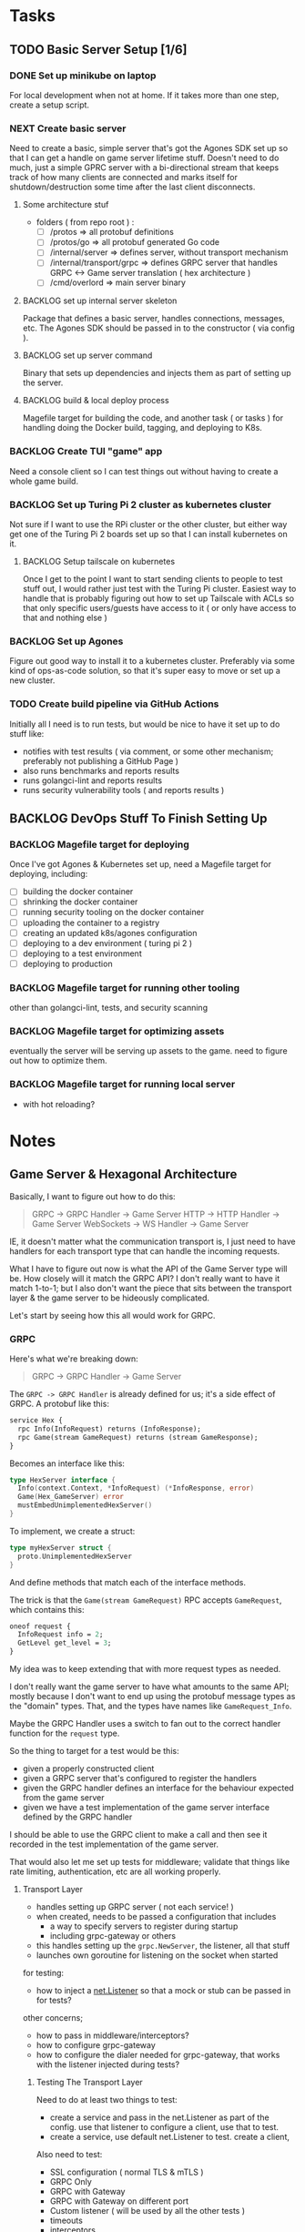 #+OPTIONS: ^:nil
* Tasks
** TODO Basic Server Setup [1/6]
*** DONE Set up minikube on laptop
CLOSED: [2024-02-19 Mon 15:11]
For local development when not at home. If it takes more than one step, create a
setup script.

*** NEXT Create basic server
Need to create a basic, simple server that's got the Agones SDK set up so that I
can get a handle on game server lifetime stuff. Doesn't need to do much, just a
simple GPRC server with a bi-directional stream that keeps track of how many
clients are connected and marks itself for shutdown/destruction some time after
the last client disconnects.
**** Some architecture stuf
 - folders ( from repo root ) :
   - [ ] /protos => all protobuf definitions
   - [ ] /protos/go => all protobuf generated Go code
   - [ ] /internal/server => defines server, without transport mechanism
   - [ ] /internal/transport/grpc => defines GRPC server that handles GRPC <->
     Game server translation ( hex architecture )
   - [ ] /cmd/overlord => main server binary

**** BACKLOG set up internal server skeleton
Package that defines a basic server, handles connections, messages, etc. The
Agones SDK should be passed in to the constructor ( via config ).

**** BACKLOG set up server command
Binary that sets up dependencies and injects them as part of setting up the
server.

**** BACKLOG build & local deploy process
Magefile target for building the code, and another task ( or tasks ) for
handling doing the Docker build, tagging, and deploying to K8s.

*** BACKLOG Create TUI "game" app
Need a console client so I can test things out without having to create a whole
game build.

*** BACKLOG Set up Turing Pi 2 cluster as kubernetes cluster
Not sure if I want to use the RPi cluster or the other cluster, but either way
get one of the Turing Pi 2 boards set up so that I can install kubernetes on
it.

**** BACKLOG Setup tailscale on kubernetes
Once I get to the point I want to start sending clients to people to test stuff
out, I would rather just test with the Turing Pi cluster. Easiest way to handle
that is probably figuring out how to set up Tailscale with ACLs so that only
specific users/guests have access to it ( or only have access to that and
nothing else )

*** BACKLOG Set up Agones
Figure out good way to install it to a kubernetes cluster. Preferably via some
kind of ops-as-code solution, so that it's super easy to move or set up a new
cluster.

*** TODO Create build pipeline via GitHub Actions
Initially all I need is to run tests, but would be nice to have it set up to do
stuff like:
 - notifies with test results ( via comment, or some other mechanism; preferably
   not publishing a GitHub Page )
 - also runs benchmarks and reports results
 - runs golangci-lint and reports results
 - runs security vulnerability tools ( and reports results )

** BACKLOG DevOps Stuff To Finish Setting Up
*** BACKLOG Magefile target for deploying
Once I've got Agones & Kubernetes set up, need a Magefile target for deploying,
including:

 - [ ] building the docker container
 - [ ] shrinking the docker container
 - [ ] running security tooling on the docker container
 - [ ] uploading the container to a registry
 - [ ] creating an updated k8s/agones configuration
 - [ ] deploying to a dev environment ( turing pi 2 )
 - [ ] deploying to a test environment
 - [ ] deploying to production

*** BACKLOG Magefile target for running other tooling
other than golangci-lint, tests, and security scanning

*** BACKLOG Magefile target for optimizing assets
eventually the server will be serving up assets to the game. need to figure out
how to optimize them.

*** BACKLOG Magefile target for running local server
 - with hot reloading?

* Notes
** Game Server & Hexagonal Architecture
Basically, I want to figure out how to do this:

#+begin_quote
GRPC -> GRPC Handler -> Game Server
HTTP -> HTTP Handler -> Game Server
WebSockets -> WS Handler -> Game Server
#+end_quote

IE, it doesn't matter what the communication transport is, I just need to have
handlers for each transport type that can handle the incoming requests.

What I have to figure out now is what the API of the Game Server type will
be. How closely will it match the GRPC API? I don't really want to have it match
1-to-1; but I also don't want the piece that sits between the transport layer &
the game server to be hideously complicated.

Let's start by seeing how this all would work for GRPC.

*** GRPC
Here's what we're breaking down:
#+begin_quote
GRPC -> GRPC Handler -> Game Server
#+end_quote

The =GRPC -> GRPC Handler= is already defined for us; it's a side effect of
GRPC. A protobuf like this:

#+begin_src protobuf
service Hex {
  rpc Info(InfoRequest) returns (InfoResponse);
  rpc Game(stream GameRequest) returns (stream GameResponse);
}
#+end_src

Becomes an interface like this:
#+begin_src go
  type HexServer interface {
  	Info(context.Context, *InfoRequest) (*InfoResponse, error)
  	Game(Hex_GameServer) error
  	mustEmbedUnimplementedHexServer()
  }
#+end_src

To implement, we create a struct:
#+begin_src go
  type myHexServer struct {
  	proto.UnimplementedHexServer
  }
#+end_src

And define methods that match each of the interface methods.

The trick is that the =Game(stream GameRequest)= RPC accepts =GameRequest=, which
contains this:
#+begin_src protobuf
  oneof request {
    InfoRequest info = 2;
    GetLevel get_level = 3;
  }
#+end_src

My idea was to keep extending that with more request types as needed.

I don't really want the game server to have what amounts to the same API; mostly
because I don't want to end up using the protobuf message types as the "domain"
types. That, and the types have names like =GameRequest_Info=.

Maybe the GRPC Handler uses a switch to fan out to the correct handler function
for the =request= type.

So the thing to target for a test would be this:

 - given a properly constructed client
 - given a GRPC server that's configured to register the handlers
 - given the GRPC handler defines an interface for the behaviour expected from
   the game server
 - given we have a test implementation of the game server interface defined by
   the GRPC handler

I should be able to use the GRPC client to make a call and then see it recorded
in the test implementation of the game server.

That would also let me set up tests for middleware; validate that things like
rate limiting, authentication, etc are all working properly.

**** Transport Layer
 - handles setting up GRPC server ( not each service! )
 - when created, needs to be passed a configuration that includes
   - a way to specify servers to register during startup
   - including grpc-gateway or others
 - this handles setting up the =grpc.NewServer=, the listener, all that stuff
 - launches own goroutine for listening on the socket when started

 for testing:
  - how to inject a [[https://pkg.go.dev/net#Listener][net.Listener]] so that a mock or stub can be passed in for tests?

 other concerns;
  - how to pass in middleware/interceptors?
  - how to configure grpc-gateway
  - how to configure the dialer needed for grpc-gateway, that works with the
    listener injected during tests?

***** Testing The Transport Layer
Need to do at least two things to test:
 - create a service and pass in the net.Listener as part of the config. use that
   listener to configure a client, use that to test.
 - create a service, use default net.Listener to test. create a client,

Also need to test:
 - SSL configuration ( normal TLS & mTLS )
 - GRPC Only
 - GRPC with Gateway
 - GRPC with Gateway on different port
 - Custom listener ( will be used by all the other tests )
 - timeouts
 - interceptors
 - dial options
 - stats handlers
 - keepalive options
 - configured maximums ( recv msg size, send msg size, concurrent streams, etc )
 - custom unknown service handler
 - transport credentials configuration



**** Services
 - need an 'application' framework similar to Biba for holding things like
   config, service clients, etc
 - each service should at least match an interface used by the transport layer
   to handle registration & startup stuff

**** Game Server
 - passed into services as a dependency ( at least the Hex & Admin services )
   - Hex & Admin should define a limited interface that defines the API they
     need to be able to work with the game server
   - ie, Hex service defines an interface for doing things like handling player
     requests, logs, etc
   - while Admin service defines an interface for doing things like kicking
     players, modifying the game world, etc
 - would be launched in it's own goroutine separate from the GRPC/HTTP/etc
   transport layer
   - should probably manage it's own goroutine?


*** Thing To Remember
The GRPC Handler is basically the container for things like authentication,
validation, rate limiting, etc. The game server shouldn't care about any of
that; it should just be focused on managing the game state and returning game
state data to callers.

** Agones & Testing The Game Server
I should write a wrapper for the Agones SDK so that I have a small API that is
easy to cover with an interface. That way when testing I can basically stub/mock
out the Agones stuff so I can focus on game server internals. The Agones stuff
can wait until later, for now.

** How To Test GRPC
*** Servers
The examples use the [[https://github.com/grpc/grpc-go/tree/master/examples/helloworld][helloworld]] protos.

A server is created by doing the following:
#+begin_src go
  s := grpc.NewServer()
	pb.RegisterGreeterServer(s, &server{})
#+end_src

Basically, =grpc.NewServer= creates the type that handles most of the work;
listening for clients, serializing & de-serializing messages, dealing with
errors returned from handlers, etc.

The register function registered the provided type as the implementation of that
server/service.

So to test the server, can just test the handler functions the same as I would
for any other type that has methods.

*** Clients
Clients are defined as interfaces:
#+begin_src go
type HexClient interface {
	Info(ctx context.Context, in *InfoRequest, opts ...grpc.CallOption) (*InfoResponse, error)
	Game(ctx context.Context, opts ...grpc.CallOption) (Hex_GameClient, error)
}
#+end_src

So anything expecting a HexClient can just be passed a type that implements the
correct methods.
